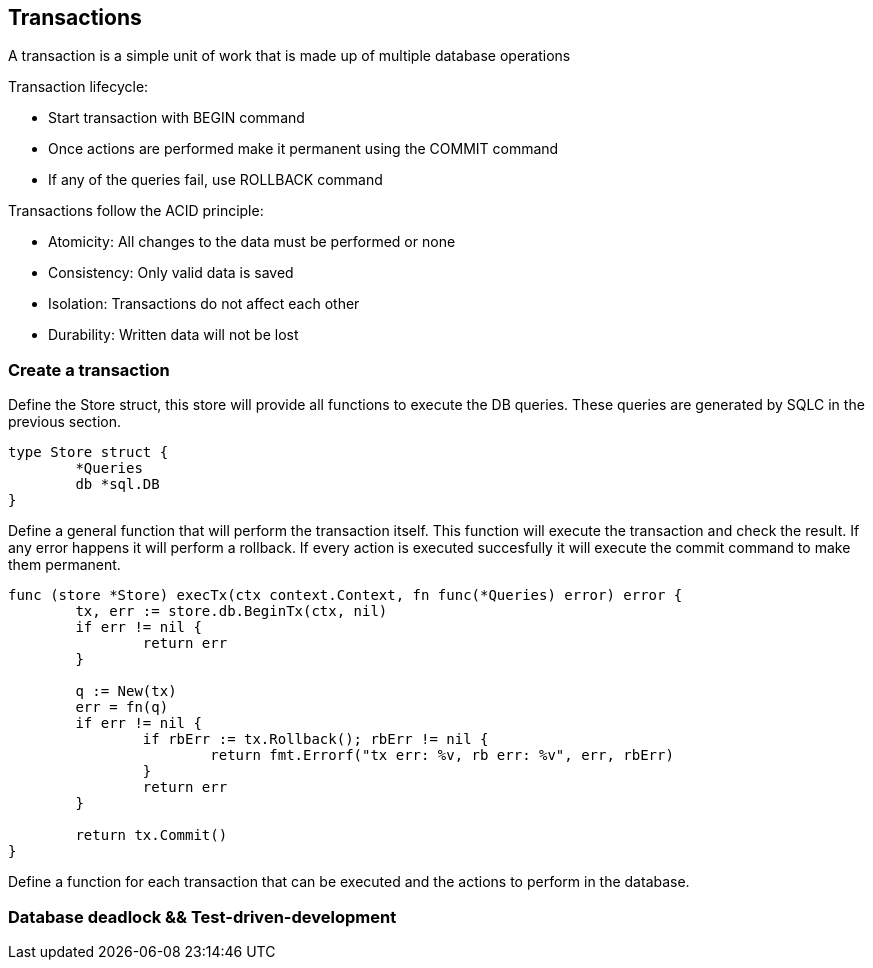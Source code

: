 ## Transactions

A transaction is a simple unit of work that is made up of multiple database operations

Transaction lifecycle:

* Start transaction with BEGIN command
* Once actions are performed make it permanent using the COMMIT command
* If any of the queries fail, use ROLLBACK command

Transactions follow the ACID principle:

* Atomicity: All changes to the data must be performed or none
* Consistency: Only valid data is saved
* Isolation: Transactions do not affect each other
* Durability: Written data will not be lost

### Create a transaction

Define the Store struct, this store will provide all functions to execute the DB queries. These queries are generated by SQLC in the previous section.

```
type Store struct {
	*Queries
	db *sql.DB
}
```

Define a general function that will perform the transaction itself. This function will execute the transaction and check the result. If any error happens it will perform a rollback. If every action is executed succesfully it will execute the commit command to make them permanent.

```
func (store *Store) execTx(ctx context.Context, fn func(*Queries) error) error {
	tx, err := store.db.BeginTx(ctx, nil)
	if err != nil {
		return err
	}

	q := New(tx)
	err = fn(q)
	if err != nil {
		if rbErr := tx.Rollback(); rbErr != nil {
			return fmt.Errorf("tx err: %v, rb err: %v", err, rbErr)
		}
		return err
	}

	return tx.Commit()
}
```

Define a function for each transaction that can be executed and the actions to perform in the database.

### Database deadlock && Test-driven-development